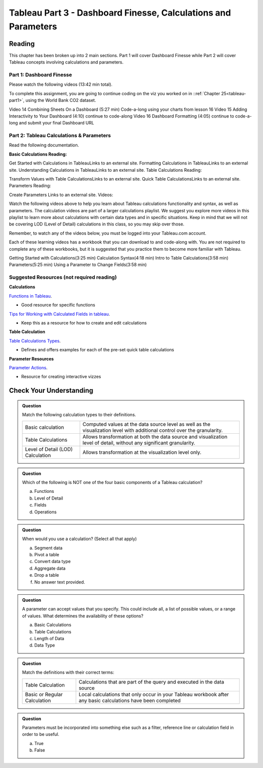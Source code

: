 Tableau Part 3 - Dashboard Finesse, Calculations and Parameters
===============================================================


Reading
-------

This chapter has been broken up into 2 main sections.  Part 1 will cover Dashboard Finesse while Part 2 will cover Tableau concepts involving calculations and parameters.  

Part 1:  Dashboard Finesse
^^^^^^^^^^^^^^^^^^^^^^^^^^

Please watch the following videos (13:42 min total).

To complete this assignment, you are going to continue coding on the viz you worked on in ::ref:`Chapter 25<tableau-part1>`, using the World Bank CO2 dataset.

Video 14	Combining Sheets On a Dashboard (5:27 min)	Code-a-long using your charts from lesson 16
Video 15	Adding Interactivity to Your Dashboard (4:10)	continue to code-along 
Video 16	Dashboard Formatting (4:05)	continue to code-a-long and submit your final Dashboard URL
 

Part 2: Tableau Calculations & Parameters
^^^^^^^^^^^^^^^^^^^^^^^^^^^^^^^^^^^^^^^^^

Read the following documentation.

**Basic Calculations Reading:**

Get Started with Calculations in TableauLinks to an external site.
Formatting Calculations in TableauLinks to an external site.
Understanding Calculations in TableauLinks to an external site.
Table Calculations Reading:

Transform Values with Table CalculationsLinks to an external site.
Quick Table CalculationsLinks to an external site.
Parameters Reading:

Create Parameters Links to an external site. 
Videos:

Watch the following videos above to help you learn about Tableau calculations functionality and  syntax, as well as  parameters.   The calculation videos are part of a larger calculations playlist.  We suggest you explore more videos in this playlist to learn more about calculations with certain data types and in specific situations.  Keep in mind that we will not be covering LOD (Level of Detail) calculations in this class,  so you may skip over those.

 

Remember, to watch any of the videos below, you must be logged into your Tableau.com account.

 

Each of these learning videos has a workbook that you can download to and code-along with.  You are not required to complete any of these workbooks, but it is suggested that you practice them to become more familiar with Tableau.

Getting Started with Calculations(3:25 min)	
Calculation Syntax(4:18 min)
Intro to Table Calculations(3:58 min)	
Parameters(5:25 min)	
Using a Parameter to Change Fields(3:58 min)	
 

 

Suggested Resources (not required reading)
^^^^^^^^^^^^^^^^^^^^^^^^^^^^^^^^^^^^^^^^^^

**Calculations**

`Functions in Tableau <https://help.tableau.com/current/pro/desktop/en-us/functions.htm>`__.

* Good resource for specific functions
  
`Tips for Working with Calculated Fields in tableau <https://help.tableau.com/current/pro/desktop/en-us/calculations_calculatedfields_tips.htm>`__.

* Keep this as a resource for how to create and edit calculations 

**Table Calculation**

`Table Calculations Types <https://help.tableau.com/current/pro/desktop/en-us/calculations_tablecalculations_definebasic_runningtotal.htm>`__.

* Defines and offers examples for each of the pre-set quick table calculations

**Parameter Resources**

`Parameter Actions <https://help.tableau.com/current/pro/desktop/en-us/actions_parameters.htm>`__.

* Resource for creating interactive vizzes

Check Your Understanding
------------------------

.. admonition:: Question

   Match the following calculation types to their definitions.

   .. list-table::
      :align: left
  
      * - Basic calculation
        - Computed values at the data source level as well as the visualization level with additional control over the granularity.
      * - Table Calculations
        - Allows transformation at both the data source and visualization level of detail, without any significant granularity.
      * - Level of Detail (LOD) Calculation
        - Allows transformation at the visualization level only.

.. admonition:: Question

   Which of the following is NOT one of the four basic components of a Tableau calculation?
  
   a. Functions
   #. Level of Detail 
   #. Fields 
   #. Operations 
 
.. admonition:: Question

   When would you use a calculation? (Select all that apply)
   
   a. Segment data
   #. Pivot a table
   #. Convert data type
   #. Aggregate data
   #. Drop a table
   #. No answer text provided. 

.. admonition:: Question

   A parameter can accept values that you specify.  This could include all, a list of possible values, or a range of values.  What determines the availability of these options?

   a. Basic Calculations 
   #. Table Calculations 
   #. Length of Data 
   #. Data Type 

  

.. admonition:: Question

   Match the definitions with their correct terms:

   .. list-table::
      :align: left
      
      * - Table Calculation 
        - Calculations that are part of the query and executed in the data source
      * - Basic or Regular Calculation
        - Local calculations that only occur in your Tableau workbook after any basic calculations have been completed

.. admonition:: Question

   Parameters must be incorporated into something else such as a filter, reference line or calculation field in order to be useful.  
  
   a. True 
   b. False 